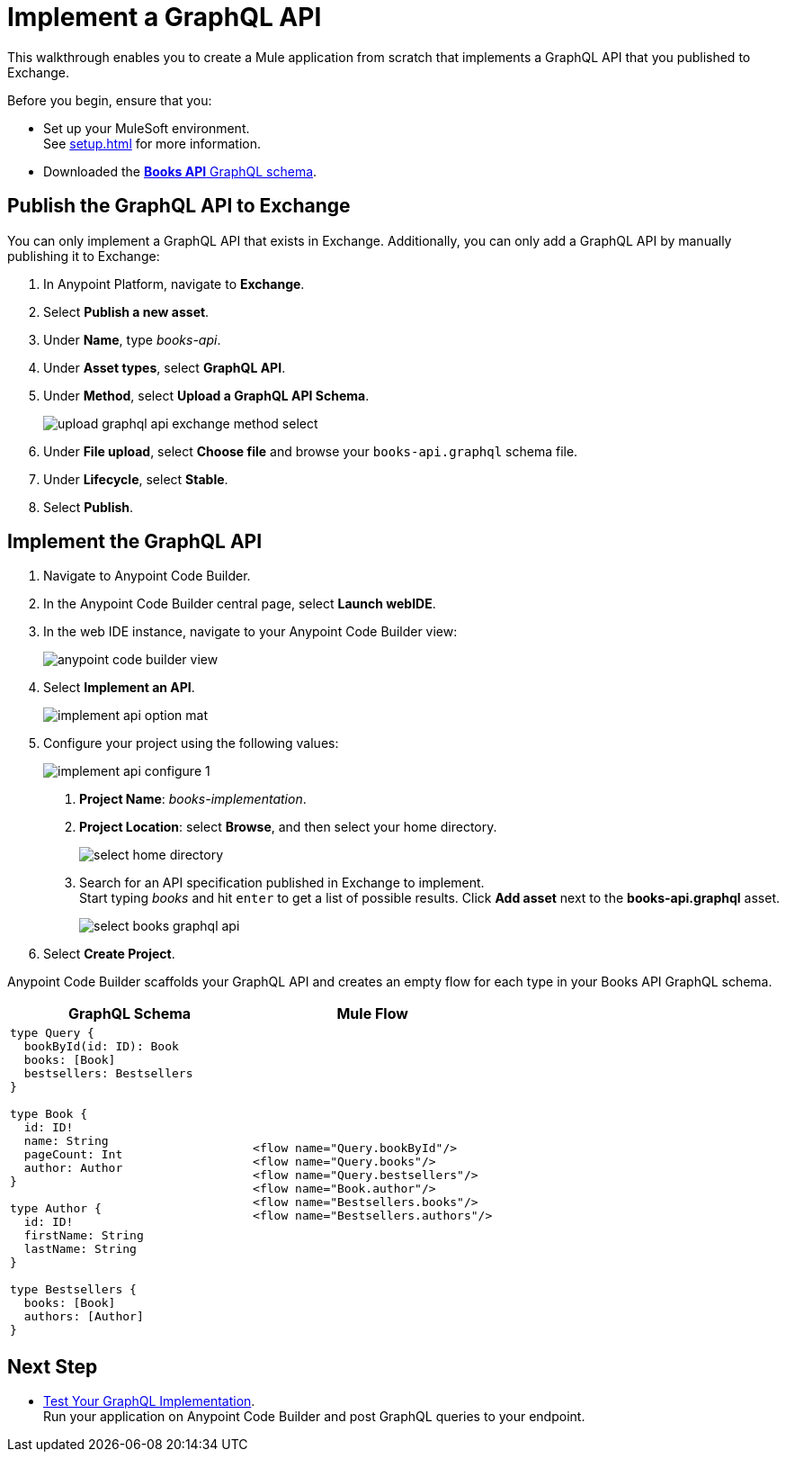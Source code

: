 = Implement a GraphQL API

This walkthrough enables you to create a Mule application from scratch that implements a GraphQL API that you published to Exchange.

Before you begin, ensure that you:

* Set up your MuleSoft environment. +
See xref:setup.adoc[] for more information.
* Downloaded the xref:attachment$books-api.graphql[*Books API* GraphQL schema].

== Publish the GraphQL API to Exchange

You can only implement a GraphQL API that exists in Exchange. Additionally, you can only add a GraphQL API by manually publishing it to Exchange:

. In Anypoint Platform, navigate to *Exchange*.
. Select *Publish a new asset*.
. Under *Name*, type _books-api_.
. Under *Asset types*, select *GraphQL API*.
. Under *Method*, select *Upload a GraphQL API Schema*.
+
image::upload-graphql-api-exchange-method-select.png[]
+
. Under *File upload*, select *Choose file* and browse your `books-api.graphql` schema file.
. Under *Lifecycle*, select *Stable*.
. Select *Publish*.

== Implement the GraphQL API

. Navigate to Anypoint Code Builder.
. In the Anypoint Code Builder central page, select *Launch webIDE*.
. In the web IDE instance, navigate to your Anypoint Code Builder view:
+
image::anypoint-code-builder-view.png[]
. Select *Implement an API*.
+
image::implement-api-option-mat.png[]
. Configure your project using the following values:
+
image::implement-api-configure-1.png[]
+
[calloutlist]
.. *Project Name*: _books-implementation_.
.. *Project Location*: select *Browse*, and then select your home directory.
+
image::select-home-directory.png[]
+
.. Search for an API specification published in Exchange to implement. +
Start typing _books_ and hit `enter` to get a list of possible results. Click *Add asset* next to the *books-api.graphql* asset.
+
image::select-books-graphql-api.png[]
+
. Select *Create Project*.

Anypoint Code Builder scaffolds your GraphQL API and creates an empty flow for each type in your Books API GraphQL schema.


[%header,%autowidth.spread,cols="a,a"]
|===
| GraphQL Schema | Mule Flow
|
[source,GraphQL]
--

type Query {
  bookById(id: ID): Book
  books: [Book]
  bestsellers: Bestsellers
}

type Book {
  id: ID!
  name: String
  pageCount: Int
  author: Author
}

type Author {
  id: ID!
  firstName: String
  lastName: String
}

type Bestsellers {
  books: [Book]
  authors: [Author]
}
--
|
[source,XML]
--
<flow name="Query.bookById"/>
<flow name="Query.books"/>
<flow name="Query.bestsellers"/>
<flow name="Book.author"/>
<flow name="Bestsellers.books"/>
<flow name="Bestsellers.authors"/>
--
|===



== Next Step

* xref:test-graphql-first-implementation.adoc[Test Your GraphQL Implementation]. +
Run your application on Anypoint Code Builder and post GraphQL queries to your endpoint.
